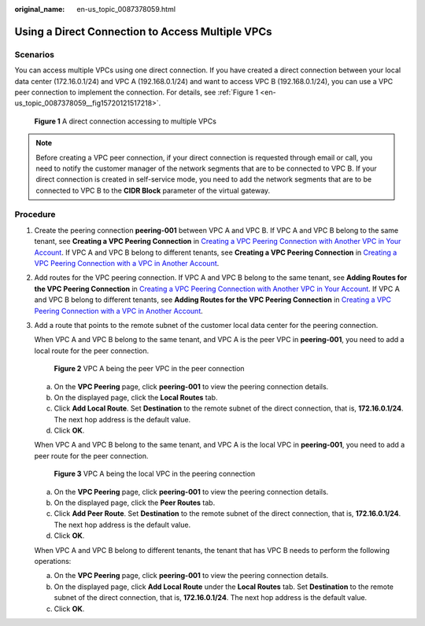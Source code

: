 :original_name: en-us_topic_0087378059.html

.. _en-us_topic_0087378059:

Using a Direct Connection to Access Multiple VPCs
=================================================

Scenarios
---------

You can access multiple VPCs using one direct connection. If you have created a direct connection between your local data center (172.16.0.1/24) and VPC A (192.168.0.1/24) and want to access VPC B (192.168.0.1/24), you can use a VPC peer connection to implement the connection. For details, see :ref:`Figure 1 <en-us_topic_0087378059__fig15720121517218>`.

.. _en-us_topic_0087378059__fig15720121517218:

.. figure:: /_static/images/en-us_image_0151999509.png
   :alt: **Figure 1** A direct connection accessing to multiple VPCs

   **Figure 1** A direct connection accessing to multiple VPCs

.. note::

   Before creating a VPC peer connection, if your direct connection is requested through email or call, you need to notify the customer manager of the network segments that are to be connected to VPC B. If your direct connection is created in self-service mode, you need to add the network segments that are to be connected to VPC B to the **CIDR Block** parameter of the virtual gateway.

Procedure
---------

#. Create the peering connection **peering-001** between VPC A and VPC B. If VPC A and VPC B belong to the same tenant, see **Creating a VPC Peering Connection** in `Creating a VPC Peering Connection with Another VPC in Your Account <https://docs.otc.t-systems.com/en-us/usermanual/vpc/en-us_topic_0046655037.html>`__. If VPC A and VPC B belong to different tenants, see **Creating a VPC Peering Connection** in `Creating a VPC Peering Connection with a VPC in Another Account <https://docs.otc.t-systems.com/en-us/usermanual/vpc/en-us_topic_0046655038.html>`__.

#. Add routes for the VPC peering connection. If VPC A and VPC B belong to the same tenant, see **Adding Routes for the VPC Peering Connection** in `Creating a VPC Peering Connection with Another VPC in Your Account <https://docs.otc.t-systems.com/en-us/usermanual/vpc/en-us_topic_0046655037.html>`__. If VPC A and VPC B belong to different tenants, see **Adding Routes for the VPC Peering Connection** in `Creating a VPC Peering Connection with a VPC in Another Account <https://docs.otc.t-systems.com/en-us/usermanual/vpc/en-us_topic_0046655038.html>`__.

#. Add a route that points to the remote subnet of the customer local data center for the peering connection.

   When VPC A and VPC B belong to the same tenant, and VPC A is the peer VPC in **peering-001**, you need to add a local route for the peer connection.


   .. figure:: /_static/images/en-us_image_0153233720.png
      :alt: **Figure 2** VPC A being the peer VPC in the peer connection

      **Figure 2** VPC A being the peer VPC in the peer connection

   a. On the **VPC Peering** page, click **peering-001** to view the peering connection details.
   b. On the displayed page, click the **Local Routes** tab.
   c. Click **Add Local Route**. Set **Destination** to the remote subnet of the direct connection, that is, **172.16.0.1/24**. The next hop address is the default value.
   d. Click **OK**.

   When VPC A and VPC B belong to the same tenant, and VPC A is the local VPC in **peering-001**, you need to add a peer route for the peer connection.


   .. figure:: /_static/images/en-us_image_0153233718.png
      :alt: **Figure 3** VPC A being the local VPC in the peering connection

      **Figure 3** VPC A being the local VPC in the peering connection

   a. On the **VPC Peering** page, click **peering-001** to view the peering connection details.
   b. On the displayed page, click the **Peer Routes** tab.
   c. Click **Add Peer Route**. Set **Destination** to the remote subnet of the direct connection, that is, **172.16.0.1/24**. The next hop address is the default value.
   d. Click **OK**.

   When VPC A and VPC B belong to different tenants, the tenant that has VPC B needs to perform the following operations:

   a. On the **VPC Peering** page, click **peering-001** to view the peering connection details.
   b. On the displayed page, click **Add Local Route** under the **Local Routes** tab. Set **Destination** to the remote subnet of the direct connection, that is, **172.16.0.1/24**. The next hop address is the default value.
   c. Click **OK**.
